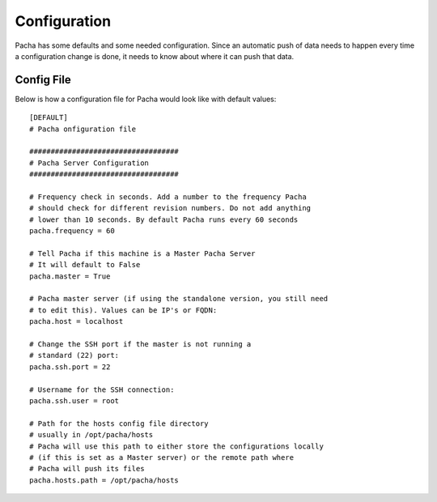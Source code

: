 .. _configuration:

Configuration
=================
Pacha has some defaults and some needed configuration. Since an automatic
push of data needs to happen every time a configuration change is done, it needs
to know about where it can push that data.

Config File
----------------
Below is how a configuration file for Pacha would look like with default values::

    [DEFAULT]
    # Pacha onfiguration file

    ###################################
    # Pacha Server Configuration
    ###################################

    # Frequency check in seconds. Add a number to the frequency Pacha
    # should check for different revision numbers. Do not add anything
    # lower than 10 seconds. By default Pacha runs every 60 seconds
    pacha.frequency = 60

    # Tell Pacha if this machine is a Master Pacha Server
    # It will default to False
    pacha.master = True

    # Pacha master server (if using the standalone version, you still need
    # to edit this). Values can be IP's or FQDN:
    pacha.host = localhost

    # Change the SSH port if the master is not running a
    # standard (22) port:
    pacha.ssh.port = 22

    # Username for the SSH connection:
    pacha.ssh.user = root

    # Path for the hosts config file directory
    # usually in /opt/pacha/hosts
    # Pacha will use this path to either store the configurations locally
    # (if this is set as a Master server) or the remote path where
    # Pacha will push its files
    pacha.hosts.path = /opt/pacha/hosts

